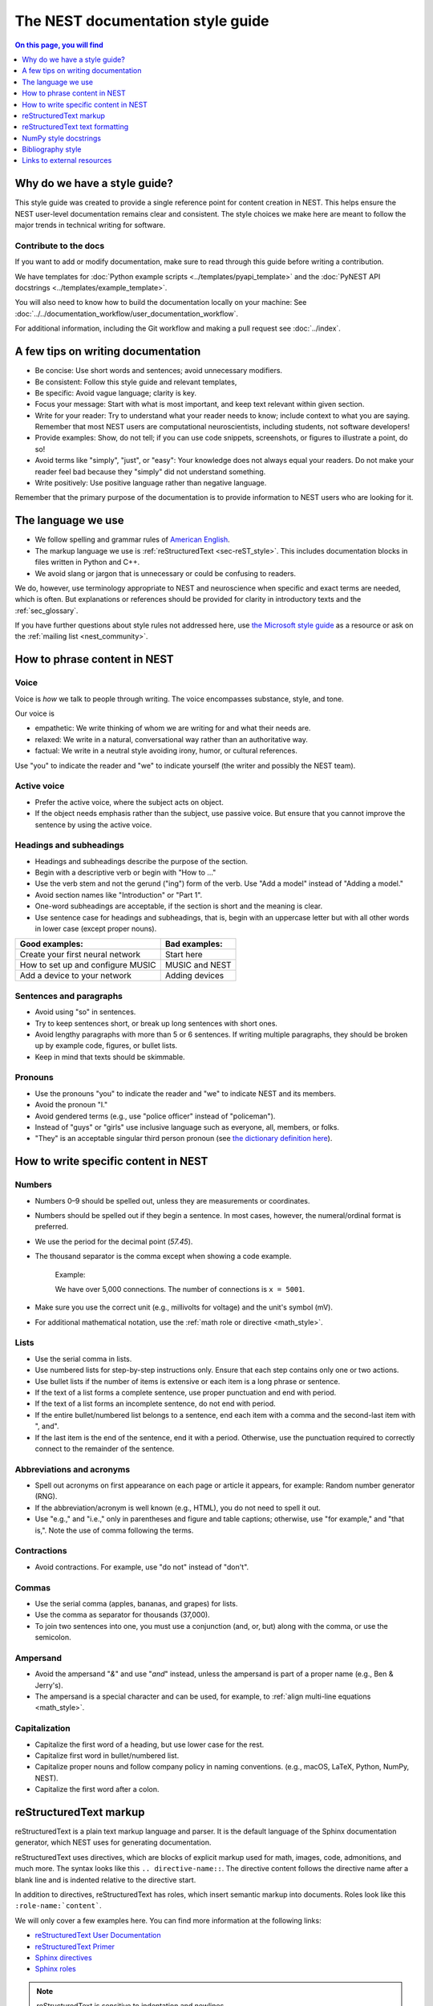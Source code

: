 .. _doc_styleguide:

The NEST documentation style guide
==================================

.. contents:: On this page, you will find
   :local:
   :depth: 1

Why do we have a style guide?
-----------------------------

This style guide was created to provide a single reference point for content
creation in NEST. This helps ensure the NEST user-level documentation remains
clear and consistent. The style choices we make here are meant to follow the
major trends in technical writing for software.

Contribute to the docs
~~~~~~~~~~~~~~~~~~~~~~~

If you want to add or modify documentation, make sure to read through this guide before writing a contribution.

We have templates for :doc:`Python example scripts <../templates/pyapi_template>` and the :doc:`PyNEST API docstrings <../templates/example_template>`.

You will also need to know how to build the documentation locally on your machine: See
:doc:`../../documentation_workflow/user_documentation_workflow`.

For additional information, including the Git workflow and making a pull request see :doc:`../index`.


A few tips on writing documentation
-----------------------------------

- Be concise: Use short words and sentences; avoid unnecessary modifiers.

- Be consistent: Follow this style guide and relevant templates,

- Be specific: Avoid vague language; clarity is key.

- Focus your message: Start with what is most important, and keep text relevant
  within given section.

- Write for your reader: Try to understand what your reader needs to know;
  include context to what you are saying. Remember that most NEST users are computational neuroscientists,
  including students, not software developers!

- Provide examples: Show, do not tell; if you can use code snippets, screenshots,
  or figures to illustrate a point, do so!

- Avoid terms like "simply", "just", or "easy": Your knowledge does not always equal
  your readers.  Do not make your reader feel bad because they "simply" did not
  understand something.

- Write positively: Use positive language rather than negative language.

Remember that the primary purpose of the documentation is to provide
information to NEST users who are looking for it.

The language we use
-------------------

* We follow spelling and grammar rules of `American English <https://www.merriam-webster.com/>`_.

* The markup language we use is :ref:`reStructuredText <sec-reST_style>`. This includes documentation
  blocks in files written in Python and C++.

* We avoid slang or jargon that is unnecessary or could be confusing to readers.

We do, however, use terminology appropriate to NEST and neuroscience when
specific and exact terms are needed, which is often. But explanations or
references should be provided for clarity in introductory texts and the :ref:`sec_glossary`.

If you have further questions about style rules not addressed here, use
`the Microsoft style guide <https://docs.microsoft.com/en-us/style-guide/welcome/>`_ as a resource
or ask on the :ref:`mailing list <nest_community>`.

How to phrase content in NEST
-----------------------------

Voice
~~~~~~

Voice is *how* we talk to people through writing. The voice encompasses
substance, style, and tone.

Our voice is

* empathetic: We write thinking of whom we are writing for and what their needs
  are.
* relaxed: We write in a natural, conversational way rather than an authoritative
  way.
* factual: We write in a neutral style avoiding irony, humor, or cultural references.

Use "you" to indicate the reader and "we" to indicate yourself (the writer and
possibly the NEST team).


Active voice
~~~~~~~~~~~~

* Prefer the active voice, where the subject acts on object.

* If the object needs emphasis rather than the subject, use passive voice. But ensure
  that you cannot improve the sentence by using the active voice.


Headings and subheadings
~~~~~~~~~~~~~~~~~~~~~~~~

* Headings and subheadings describe the purpose of the section.

* Begin with a descriptive verb or begin with "How to ..."

* Use the verb stem and not the gerund ("ing") form of the verb. Use "Add a
  model" instead of  "Adding a model."

* Avoid section names like "Introduction" or "Part 1".

* One-word subheadings are acceptable, if the section is short and the meaning is clear.

* Use sentence case for headings and subheadings, that is, begin with an uppercase
  letter but with all other words in lower case (except proper nouns).


+-----------------------------------+----------------+
| Good examples:                    | Bad examples:  |
+===================================+================+
| Create your first neural network  | Start here     |
+-----------------------------------+----------------+
| How to set up and configure MUSIC | MUSIC and NEST |
+-----------------------------------+----------------+
| Add a device to your network      | Adding devices |
+-----------------------------------+----------------+

Sentences and paragraphs
~~~~~~~~~~~~~~~~~~~~~~~~

* Avoid using "so" in sentences.

* Try to keep sentences short, or break up long sentences with short ones.

* Avoid lengthy paragraphs with more than 5 or 6 sentences.
  If writing multiple paragraphs, they should be broken up by example code, figures, or bullet lists.

* Keep in mind that texts should be skimmable.

Pronouns
~~~~~~~~

* Use the pronouns "you" to indicate the reader and "we" to indicate NEST and its members.

* Avoid the pronoun "I."

* Avoid gendered terms (e.g., use "police officer" instead of "policeman").

* Instead of "guys" or "girls" use inclusive language such as everyone, all,
  members, or folks.

* "They" is an acceptable singular third person pronoun
  (see `the dictionary definition here <https://www.merriam-webster.com/dictionary/they>`_).

How to write specific content in NEST
-------------------------------------

Numbers
~~~~~~~

* Numbers 0–9 should be spelled out, unless they are measurements or coordinates.

* Numbers should be spelled out if they begin a sentence. In most cases, however,
  the numeral/ordinal format is preferred.

* We use the period for the decimal point (`57.45`).

* The thousand separator is the comma except when showing a code example.

   Example:

   We have over 5,000 connections.
   The number of connections is ``x = 5001``.

* Make sure you use the correct unit (e.g., millivolts for voltage) and the
  unit's symbol (mV).

* For additional mathematical notation, use the :ref:`math role or directive <math_style>`.

Lists
~~~~~

* Use the serial comma in lists.

* Use numbered lists for step-by-step instructions only. Ensure that each step contains only one or two actions.

* Use bullet lists if the number of items is extensive or each item is a long phrase or sentence.

* If the text of a list forms a complete sentence, use proper punctuation and
  end with period.

* If the text of a list forms an incomplete sentence, do not end with period.

* If the entire bullet/numbered list belongs to a sentence, end each item with a comma and the second-last item with ", and".

* If the last item is the end of the sentence, end it with a period. Otherwise, use the punctuation required to correctly connect
  to the remainder of the sentence.


Abbreviations and acronyms
~~~~~~~~~~~~~~~~~~~~~~~~~~

* Spell out acronyms on first appearance on each page or article it appears, for example: Random number generator (RNG).

* If the abbreviation/acronym is well known (e.g., HTML), you do not need to spell
  it out.

* Use "e.g.," and "i.e.," only in parentheses and figure and table captions; otherwise, use "for example," and "that is,".
  Note the use of comma following the terms.


Contractions
~~~~~~~~~~~~

* Avoid contractions. For example, use "do not" instead of "don't".

Commas
~~~~~~

* Use the serial comma (apples, bananas, and grapes) for lists.

* Use the comma as separator for thousands (37,000).

* To join two sentences into one, you must use a conjunction (and, or, but)
  along with the comma, or use the semicolon.


Ampersand
~~~~~~~~~

* Avoid the ampersand "`&`" and use "`and`" instead, unless the ampersand is part
  of a proper name (e.g., Ben \& Jerry's).

* The ampersand is a special character and can be used, for example, to :ref:`align multi-line equations <math_style>`.


Capitalization
~~~~~~~~~~~~~~

* Capitalize the first word of a heading, but use lower case for the rest.

* Capitalize first word in bullet/numbered list.

* Capitalize proper nouns and follow company policy in naming conventions.
  (e.g., macOS, LaTeX, Python, NumPy, NEST).

* Capitalize the first word after a colon.

.. _sec-reST_style:

reStructuredText markup
-----------------------

reStructuredText is a plain text markup language and parser. It is the default language of the Sphinx documentation
generator, which NEST uses for generating documentation.

reStructuredText uses directives, which are blocks of explicit markup used for math, images, code, admonitions, and much
more. The syntax looks like this ``.. directive-name::``. The directive content follows the directive name after a blank
line and is indented relative to the directive start.

In addition to directives, reStructuredText has roles, which insert semantic markup into documents.
Roles look like this ``:role-name:`content```.

We will only cover a few examples here. You can find more information at the following links:


* `reStructuredText User Documentation <https://docutils.sourceforge.io/rst.html#id24>`_

* `reStructuredText Primer <https://www.sphinx-doc.org/en/master/usage/restructuredtext/basics.html>`_

* `Sphinx directives <https://www.sphinx-doc.org/en/master/usage/restructuredtext/directives.html>`_

* `Sphinx roles <https://www.sphinx-doc.org/en/master/usage/restructuredtext/roles.html>`_


.. note::

   reStructuredText is sensitive to indentation and newlines.

   * Directives, headings, labels, and tables should be separated from other text by a newline, excluding directive options.
   * Directive options must be indented to the same level as the directive content.
   * Text in multiline content should stay aligned with the first line.
   * If the output format seems incorrect, double check the spaces and newlines
     of the text.


Code and code snippets
~~~~~~~~~~~~~~~~~~~~~~

Code blocks are written by using the code-block directive.

Example syntax

   .. code-block:: none

    .. code-block:: cpp

        int main()
        {
          std::cout << "Hello, World!";
          return 0;
        }


Code is rendered as

    .. code-block:: cpp

        int main()
        {
          std::cout << "Hello, World!";
          return 0;
        }


For Python examples that show input and output, use the following syntax::

   >>> input begins with 3, right-angled brackets
   Output is directly below input without any brackets.
   A blank line must end the example.

For in-text code use the role :code: or double backticks::

   ``cout << "Hello, World!`` or
   :code:`cout << "Hello, World!"`

.. _math_style:

Math equations
~~~~~~~~~~~~~~

The input language for mathematics is LaTeX markup. See `Mathematics into Type
<http://www.ams.org/arc/styleguide/mit-2.pdf>`_ for a guide to styling LaTeX math.


For equations that take a whole line (or more), use the math directive::

    .. math::

        f(x) = \int_{-\infty}^{\infty} \hat{f}(\xi) e^{2 \pi i x \xi} \, d\xi.

Output rendered as

    .. math::

        f(x) = \int_{-\infty}^{\infty} \hat{f}(\xi) e^{2 \pi i x \xi} \, d\xi.

If the equation runs over several lines you can use double backslashes ``\\`` as a separator at the end of each line.
You can also align lines in an equation by using the ``&`` where you want an equation aligned::


    .. math::

         (a + b)^2  &=  (a + b)(a + b) \\
                    &=  a^2 + 2ab + b^2

Rendered as

    .. math::

         (a + b)^2  &=  (a + b)(a + b) \\
                    &=  a^2 + 2ab + b^2

For in-text math, use the math role::

   Now we can see :math:`x=1` for this example.

Rendered as

   Now we can see :math:`x=1` for this example.

.. _sec_admonition:

Admonitions
~~~~~~~~~~~

Admonitions are directives that render as highlighted blocks to draw the reader's attention to a particular point.

Use them sparingly.


Use the admonition

* "See also" to reference internal or external links (only in cases where the reference should stand out),

* "Note" to add additional information that the reader needs to be aware of,

* "Warning" to indicate that something might go wrong without the provided information, and

* "Danger" if the situation may cause severe, possibly irreversible, problems.


If you want a custom admonition, use:

.. code-block:: none

   .. admonition:: Custom label

      Here is some text

Rendered as


   .. admonition:: Custom label

         Here is some text


References
~~~~~~~~~~

For referencing reStructuredText files within the documentation, use the ``:doc:`` role. It requires the relative path to
the file::

   :doc:`sample_doc`

In this case, the link text will be the title of the given document:

   :doc:`sample_doc`

You can specify the text you want to use for the link by doing the following::

   :doc:`custom label <sample_doc>`

This will be rendered as

   :doc:`custom label <sample_doc>`

For cross-referencing specific section headings, figures, or other arbitrary places within a file, use the ``:ref:`` role.

The ``:ref:`` role requires a reference label that looks like this ``.. _type_ref-label:``.

.. code-block:: none

   .. _sec_my-ref-label:

   Section to cross-reference
   --------------------------

   Some content in this section.

The ``:ref:`` role for cross-referencing has the following syntax::

 :ref:`sec_my-ref-label`

Rendered as

 :ref:`sec_my-ref-label`


* Each reference label must be unique in the documentation.

* The label must begin with an underscore "_" for Sphinx to recognize it. But the reference to the label (i.e., ``:ref:`ref-label```)
  does not include the underscore.

* Use "sec\_" (section), "fig\_" (figure), "eq\_" (equation), "tab\_" (table),  at the beginning of each reference label to denote the type of reference.

* Separate the reference label from the text it is referencing with a newline.

* To reference figures, equations, or arbitrary places in a file, you must include a custom
  label in the reference for it to work::

    :ref:`custom label <eq_my-arbitrary-place-label>`

Rendered as

    :ref:`custom label <eq_my-arbitrary-place-label>`


Link to PyNEST API objects
~~~~~~~~~~~~~~~~~~~~~~~~~~

To link PyNEST API functions used in the documentation to the API reference page, use the following syntax::

   :py:func:`.Create`


Rendered as

   :py:func:`.Create`


You can link other Python objects such as classes, methods, and attributes.
For example, here is the class syntax ``:py:class:.ClassName`` and the method syntax ``:py:meth:.method``.

.. note::

   The object name is prefixed with a dot.
   This is required for Sphinx to find the PyNEST object, unless the object is defined in the same file you are including the link.


.. note::

   The methods ``get()`` and ``set()`` can be found in both the classes :py:class:`.NodeCollection` and
   :py:class:`.SynapseCollection`, and thus, you must explicitly state which class method you are referring to
   with the following syntax:

   * ``:py:meth:`.SynapseCollection.get``` rendered as :py:meth:`.SynapseCollection.get` or
   * ``:py:meth:`.NodeCollection.get``` rendered as :py:meth:`.NodeCollection.get`.

   To hide the class name in the link text, prefix the entire name with the tilde "~" in the following manner:

   * ``:py:meth:`~.NodeCollection.get``` rendered as :py:meth:`~.NodeCollection.get`.


Sometimes in the documentation you want to show a complete function call, as in ``nest.Create("iaf_psc_apha")``.
In these cases, the link cannot be used.


See `the Sphinx documentation on referencing Python objects
<https://www.sphinx-doc.org/en/master/usage/restructuredtext/domains.html#cross-referencing-python-objects>`_ for more
information.


reStructuredText text formatting
--------------------------------

Underlines for headings
~~~~~~~~~~~~~~~~~~~~~~~

reStructuredText uses several types of underline markers for headings. It is
important that the length of the underline is exactly as long as the words
in the heading.

In general, we try to follow the pattern:

* First heading: ``===``
* Second heading: ``---``
* Third heading: ``~~~``
* Fourth heading: ``^^^``

"Double quotes"
~~~~~~~~~~~~~~~

We use double quotes for strings in code, for example,  ``nest.Create("iaf_psc_alpha")``. This applies to
reStructuredText files as well as Python and C++ code. This rule is based on PEP 257, which (only) dictates the use of
double quotes in triple quoted strings; for consistency, double quotes are used throughout the codebase.

Double or single quotes should not be used to emphasize important concepts in the text.

.. _sec_dbltick:

\``Double backticks\``
~~~~~~~~~~~~~~~~~~~~~~

Use double backticks for all code and command related terms, such as function call examples, paths, variables, and parameters.
In addition, meta and special characters (such as the ampersand ``&``) should also be written in double backticks.

For example::

    ``nest.Create("iaf_psc_alpha")``

    ``/path/to/source/file.rst``

    "The key ``rule`` in the connectivity specification dictionary ``conn_spec`` . . . "


\**Strong emphasis\** vs \*emphasis\*
~~~~~~~~~~~~~~~~~~~~~~~~~~~~~~~~~~~~~

* Avoid using strong emphasis (boldface) in texts. If you want text to stand out use an appropriate :ref:`admonition <sec_admonition>`.

* Use the plain emphasis (italics) to signify context differences *within* a text.


NumPy style docstrings
----------------------

* In PyNEST code, we follow most of the rules for NumPy style docstrings as
  `explained in the NumPy style guide <https://numpydoc.readthedocs.io/en/latest/format.html>`_.

* However, we use different formatting marks than what is stated in their guide. See section on
  :ref:`double backticks <sec_dbltick>`.

* If you are contributing to the :doc:`PyNEST API <example_template>`, make sure you carefully read the NumPy guide, along
  with this one.


Bibliography style
------------------

The reStructuredText bibliography style is used throughout the documentation so that links
are autogenerated and a consistent format is used.

For in-text citations, we use the reStructuredText numeric style ``[1]_``.

Rendered as

    The following example is based on Smith [1]_.

    Sanders et al. [2]_ contains a technically detailed example.

Please ensure your reference follows the following guidelines.

*  Do not add formatting markup such as italics, bold, or underline.
*  Use a period after every section of bibliography.
*  Use et al. for references with more than five authors.
*  Put surname before first name for all authors.
*  Do not put commas after surname.
*  Use inital for first name of all authors.
*  Put year, in parentheses, after authors.
*  Write article titles in sentence case.
*  Write the full title of journal.
*  Insert a colon between volume and page-range.
*  Add issue in parentheses after volume (optional).
*  Include a linked DOI, if available.

Example of the reStructuredText syntax:

.. code-block:: none

 References
 -----------

 .. [1] Smith J. and Jones M (2009). Title of cool paper. Journal of
        Awesomeness. 3:7-29. <DOI>

 .. [2] Sander M., et al (2011). Biology of the sauropod dinosaurs: The
        evolution of gigantism. Biological Reviews. 86(1):117-155.
        https://doi.org/10.1111/j.1469-185X.2010.00137.x


Rendered as

.. [1] Smith J. and Jones M (2009). Title of cool paper. Journal of
       Awesomeness. 3:7-29. <DOI>

.. [2] Sander M., et al (2011). Biology of the sauropod dinosaurs: The
       evolution of gigantism. Biological Reviews. 86(1):117-155.
       https://doi.org/10.1111/j.1469-185X.2010.00137.x


Links to external resources
---------------------------

* `American English dictionary <https://www.merriam-webster.com/>`_

* `The Microsoft style guide <https://docs.microsoft.com/en-us/style-guide/welcome/>`_

* `reStructuredText docutils documentation <https://docutils.sourceforge.io/rst.html#id24>`_

* `reStructuredText Sphinx documentation <https://www.sphinx-doc.org/en/master/usage/restructuredtext/basics.html>`_

* `LaTeX math styling <http://www.ams.org/arc/styleguide/mit-2.pdf>`_

* `Sphinx documentation on referencing Python objects
  <https://www.sphinx-doc.org/en/master/usage/restructuredtext/domains.html#cross-referencing-python-objects>`_

* `NumPy style guide <https://numpydoc.readthedocs.io/en/latest/format.html>`_
